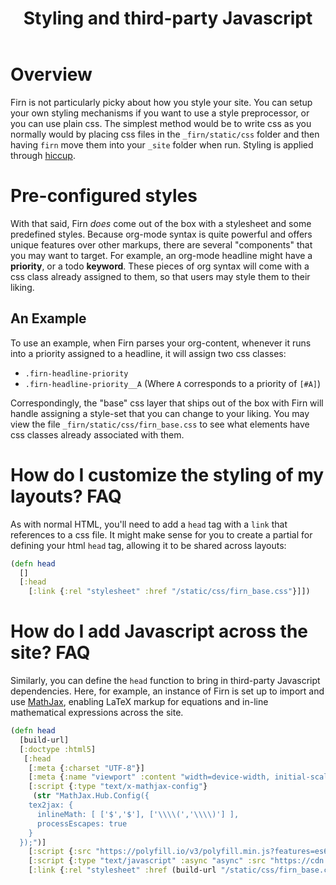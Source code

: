 #+TITLE: Styling and third-party Javascript
#+FIRN_UNDER: Content
#+FIRN_ORDER: 7
#+DATE_UPDATED: <2020-09-25 19:08>
#+DATE_CREATED: <2020-08-14 Fri 17:10>

* Overview

Firn is not particularly picky about how you style your site. You can setup your
own styling mechanisms if you want to use a style preprocessor, or you can use
plain css. The simplest method would be to write css as you normally would by
placing css files in the =_firn/static/css= folder and then having =firn= move them
into your =_site= folder when run. Styling is applied through [[https://github.com/weavejester/hiccup#syntax][hiccup]].


*  Pre-configured styles

With that said, Firn /does/ come out of the box with a stylesheet and some
predefined styles. Because org-mode syntax is quite powerful and offers unique
features over other markups, there are several "components" that you may want to
target. For example, an org-mode headline might have a *priority*, or a todo *keyword*.
These pieces of org syntax will come with a css class already assigned
to them, so that users may style them to their liking.

** An Example

To use an example, when Firn parses your org-content, whenever it runs into a
priority assigned to a headline, it will assign two css classes:

- ~.firn-headline-priority~
- ~.firn-headline-priority__A~ (Where ~A~ corresponds to a priority of ~[#A]~)

Correspondingly, the "base" css layer that ships out of the box with Firn will
handle assigning a style-set that you can change to your liking. You may view
the file ~_firn/static/css/firn_base.css~ to see what elements have css classes
already associated with them.

* How do I customize the styling of my layouts?                  :FAQ:

As with normal HTML, you'll need to add a =head= tag with a =link= that references
to a css file. It might make sense for you to create a partial for defining your
html =head= tag, allowing it to be shared across layouts:

#+BEGIN_SRC clojure
(defn head
  []
  [:head
    [:link {:rel "stylesheet" :href "/static/css/firn_base.css"}]])
#+END_SRC

* How do I add Javascript across the site?                             :FAQ:

Similarly, you can define the =head= function to bring in third-party
Javascript dependencies. Here, for example, an instance of Firn is set
up to import and use [[https://www.mathjax.org/][MathJax]], enabling LaTeX markup for equations and
in-line mathematical expressions across the site.
#+begin_src clojure
(defn head
  [build-url]
  [:doctype :html5]
   [:head
    [:meta {:charset "UTF-8"}]
    [:meta {:name "viewport" :content "width=device-width, initial-scale=1.0"}]
    [:script {:type "text/x-mathjax-config"}
     (str "MathJax.Hub.Config({
    tex2jax: {
      inlineMath: [ ['$','$'], ['\\\\(','\\\\)'] ],
      processEscapes: true
    }
  });")]
    [:script {:src "https://polyfill.io/v3/polyfill.min.js?features=es6"}]
    [:script {:type "text/javascript" :async "async" :src "https://cdn.mathjax.org/mathjax/latest/MathJax.js?config=TeX-AMS-MML_HTMLorMML"}]
    [:link {:rel "stylesheet" :href (build-url "/static/css/firn_base.css")}]])
#+end_src
